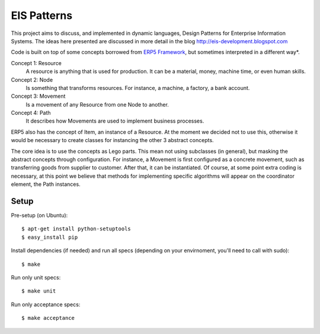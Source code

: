 EIS Patterns
============

This project aims to discuss, and implemented in dynamic languages, Design
Patterns for Enterprise Information Systems. The ideas here presented are
discussed in more detail in the blog http://eis-development.blogspot.com

Code is built on top of some concepts borrowed from `ERP5 Framework
<http://www.erp5.org>`_, but
sometimes interpreted in a different way*.

Concept 1: Resource
  A resource is anything that is used for production. It can be a material, money,
  machine time, or even human skills.

Concept 2: Node
  Is something that transforms resources. For instance, a machine, a factory, a
  bank account.

Concept 3: Movement
  Is a movement of any Resource from one Node to another.

Concept 4: Path
  It describes how Movements are used to implement business processes.

ERP5 also has the concept of Item, an instance of a Resource. At the moment we
decided not to use this, otherwise it would be necessary to create classes for
instancing the other 3 abstract concepts.

The core idea is to use the concepts as Lego parts. This mean not using
subclasses (in general), but masking the abstract concepts through
configuration. For instance, a Movement is first configured as a concrete
movement, such as transferring goods from supplier to customer. After that, it
can be instantiated. Of course, at some point extra coding is necessary, at this
point we believe that methods for implementing specific algorithms will appear
on the coordinator element, the Path instances.


Setup
-----

Pre-setup (on Ubuntu)::

    $ apt-get install python-setuptools
    $ easy_install pip


Install dependencies (if needed) and run all specs (depending on your
envirnoment, you'll need to call with sudo)::

    $ make


Run only unit specs::

    $ make unit


Run only acceptance specs::

    $ make acceptance

